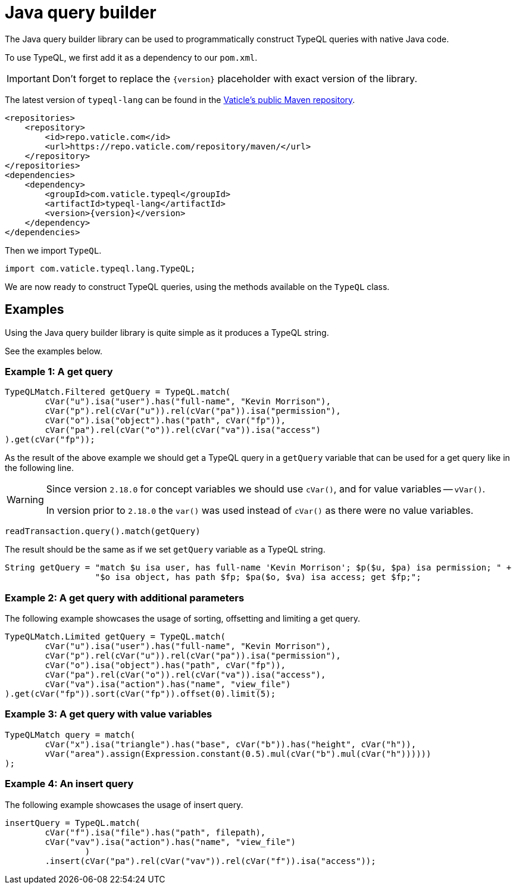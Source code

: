 = Java query builder
:Summary: Tutorial for TypeDB Client Java.
:keywords: typedb, client, java, install, repository
:longTailKeywords: typedb java client, typedb client java, client java, java client
:pageTitle: Java query builder

The Java query builder library can be used to programmatically construct TypeQL queries with native Java code.

To use TypeQL, we first add it as a dependency to our `pom.xml`.

[IMPORTANT]
====
Don't forget to replace the `\{version}` placeholder with exact version of the library.
====

The latest version of `typeql-lang` can be found in the
https://repo.vaticle.com/#browse/browse:maven:com%2Fvaticle%2Ftypeql%2Ftypeql-lang[Vaticle's public Maven repository,window=_blank].

[,xml]
----
<repositories>
    <repository>
        <id>repo.vaticle.com</id>
        <url>https://repo.vaticle.com/repository/maven/</url>
    </repository>
</repositories>
<dependencies>
    <dependency>
        <groupId>com.vaticle.typeql</groupId>
        <artifactId>typeql-lang</artifactId>
        <version>{version}</version>
    </dependency>
</dependencies>
----

Then we import `TypeQL`.

[,java]
----
import com.vaticle.typeql.lang.TypeQL;
----

We are now ready to construct TypeQL queries, using the methods available on the `TypeQL` class.

== Examples

Using the Java query builder library is quite simple as it produces a TypeQL string.

See the examples below.

//1
=== Example {counter:example}: A get query

[,java]
----
TypeQLMatch.Filtered getQuery = TypeQL.match(
        cVar("u").isa("user").has("full-name", "Kevin Morrison"),
        cVar("p").rel(cVar("u")).rel(cVar("pa")).isa("permission"),
        cVar("o").isa("object").has("path", cVar("fp")),
        cVar("pa").rel(cVar("o")).rel(cVar("va")).isa("access")
).get(cVar("fp"));
----

As the result of the above example we should get a TypeQL query in a `getQuery` variable that can be used for a
get query like in the following line.

[WARNING]
====
Since version `2.18.0` for concept variables we should use `cVar()`, and for value variables -- `vVar()`.

In version prior to `2.18.0` the `var()` was used instead of `cVar()` as there were no value variables.
====

[,java]
----
readTransaction.query().match(getQuery)
----

The result should be the same as if we set `getQuery` variable as a TypeQL string.

[,java]
----
String getQuery = "match $u isa user, has full-name 'Kevin Morrison'; $p($u, $pa) isa permission; " +
                  "$o isa object, has path $fp; $pa($o, $va) isa access; get $fp;";
----

//2
=== Example {counter:example}: A get query with additional parameters

The following example showcases the usage of sorting, offsetting and limiting a get query.

[,java]
----
TypeQLMatch.Limited getQuery = TypeQL.match(
        cVar("u").isa("user").has("full-name", "Kevin Morrison"),
        cVar("p").rel(cVar("u")).rel(cVar("pa")).isa("permission"),
        cVar("o").isa("object").has("path", cVar("fp")),
        cVar("pa").rel(cVar("o")).rel(cVar("va")).isa("access"),
        cVar("va").isa("action").has("name", "view_file")
).get(cVar("fp")).sort(cVar("fp")).offset(0).limit(5);
----

//3
=== Example {counter:example}: A get query with value variables

[,java]
----
TypeQLMatch query = match(
        cVar("x").isa("triangle").has("base", cVar("b")).has("height", cVar("h")),
        vVar("area").assign(Expression.constant(0.5).mul(cVar("b").mul(cVar("h"))))))
);
----

//4
=== Example {counter:example}: An insert query

The following example showcases the usage of insert query.

[,java]
----
insertQuery = TypeQL.match(
        cVar("f").isa("file").has("path", filepath),
        cVar("vav").isa("action").has("name", "view_file")
                )
        .insert(cVar("pa").rel(cVar("vav")).rel(cVar("f")).isa("access"));
----
